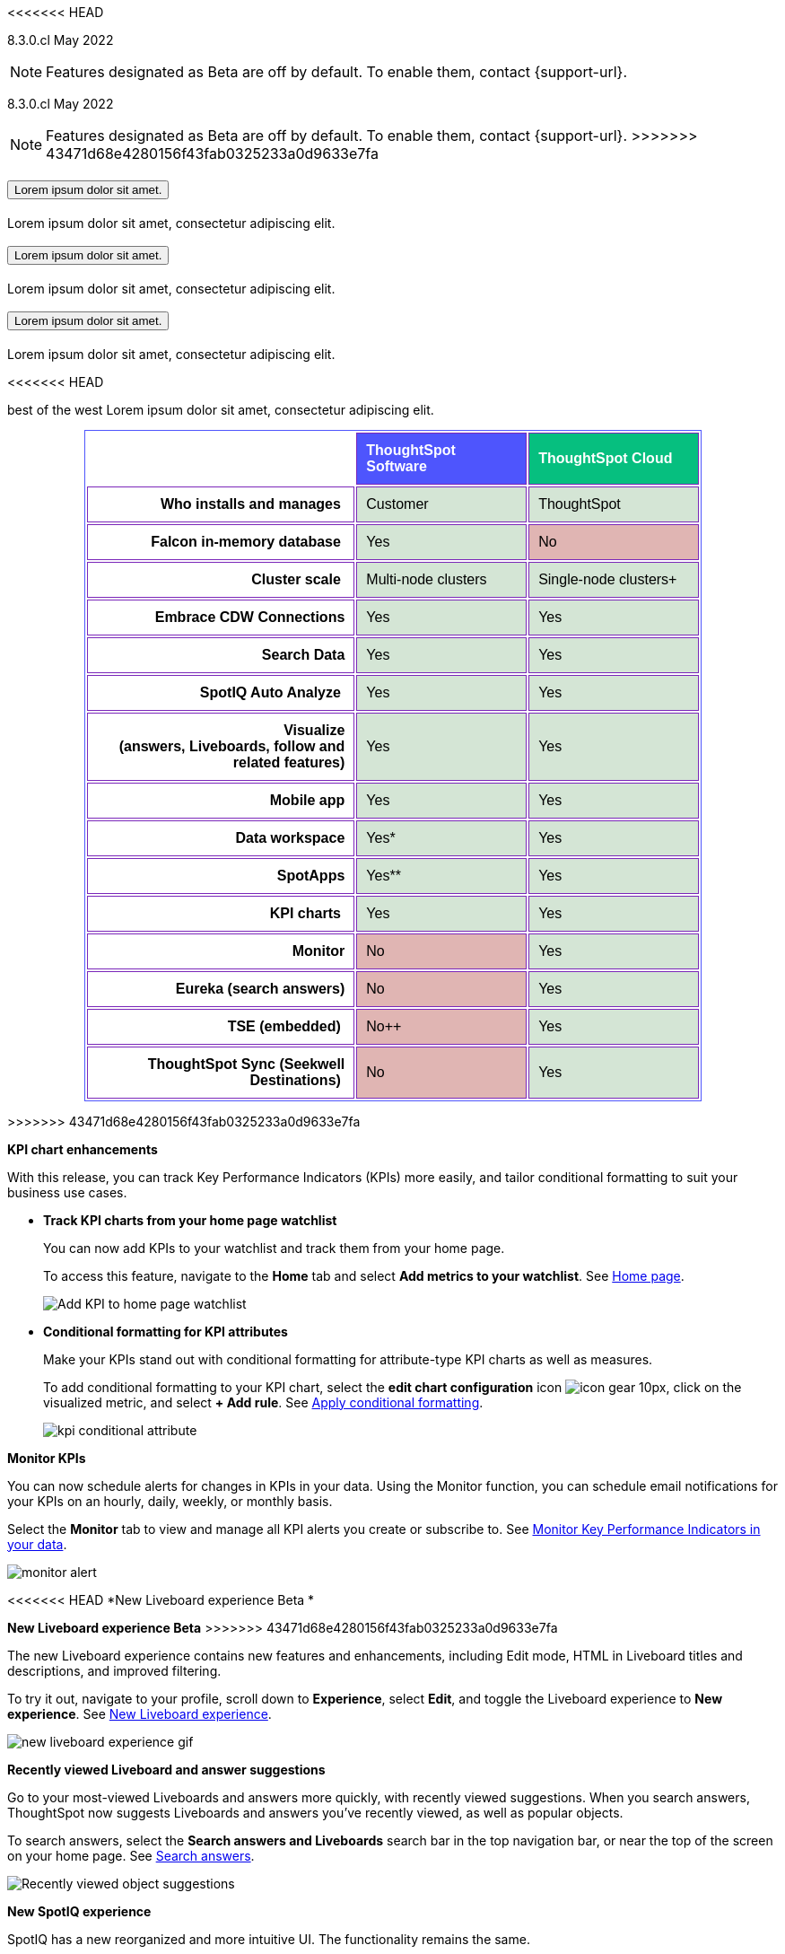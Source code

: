 [.conceal-title]
= {empty}
:page-layout: snippet

<<<<<<< HEAD
++++
<style>
.tableBorder {
 border-bottom-color: #7a26b9;
 border-top-color: #7a26b9;
 border-top-style: solid;
 border-top-width: 1px;
 border-bottom-style: solid;
 border-bottom-width: 1px;
 border-left-color: #7a26b9;
 border-left-style: solid;
 border-left-width: 1px;
 border-right-color: #7a26b9;
 border-right-style: solid;
 border-right-width: 1px;
}
</style>
++++

[label label-dep]#8.3.0.cl# May 2022

NOTE: Features designated as [.badge.badge-update-whats-new-beta-note]#Beta# are off by default. To enable them, contact {support-url}.
=======
[label label-dep]#8.3.0.cl# May 2022

NOTE: Features designated as [.badge-snippet.badge-update-snippet]#Beta# are off by default. To enable them, contact {support-url}.
>>>>>>> 43471d68e4280156f43fab0325233a0d9633e7fa

[#primary-8.3.0.cl]

++++
<div class="accordion-container">
  <div class="ac">
    <h2 class="ac-header">
      <button type="button" class="ac-trigger">Lorem ipsum dolor sit amet.</button>
    </h2>
    <div class="ac-panel">
      <p class="ac-text">Lorem ipsum dolor sit amet, consectetur adipiscing elit.</p>
    </div>
  </div>

  <div class="ac">
    <h2 class="ac-header">
      <button type="button" class="ac-trigger">Lorem ipsum dolor sit amet.</button>
    </h2>
    <div class="ac-panel">
      <p class="ac-text">Lorem ipsum dolor sit amet, consectetur adipiscing elit.</p>
    </div>
  </div>

  <div class="ac">
    <h2 class="ac-header">
      <button type="button" class="ac-trigger">Lorem ipsum dolor sit amet.</button>
    </h2>
    <div class="ac-panel">
      <p class="ac-text">Lorem ipsum dolor sit amet, consectetur adipiscing elit.</p>
    </div>
  </div>
</div>
++++
<<<<<<< HEAD
[.accordion-container.ac]
[.ac-header.ac-trigger]#best of the west#
[.ac-panel.ac-text]#Lorem ipsum dolor sit amet, consectetur adipiscing elit.#

++++
<table class="matrix" width="80%" border="1" bordercolor="#4e55fd" align="center" font-family="Optimo-Plain,sans-serif;">
  <tbody>
    <tr class="tableBorder">
      <th class="tableBorder" scope="col" width="44%" style="color:black;padding:10px;border:1px"></th>
      <th class="tableBorder" scope="col" width="28%" style="color:white;padding:10px;font-family:Optimo-Plain,sans-serif;" bgcolor="#4e55fd" align="left">ThoughtSpot Software</th>
      <th scope="col" width="28%" style="color:white;padding:10px;font-family:Optimo-Plain,sans-serif;" bgcolor="#06bf7f" align="left">ThoughtSpot Cloud</th>
    </tr>
    <tr class="tableBorder">
      <th scope="row" align="right" style="color:black;padding:10px;font-family:Optimo-Plain,sans-serif;">Who installs and manages&nbsp;</th>
      <td bgcolor="#d4e5d5" style="color:black;padding:10px;font-family:Optimo-Plain,sans-serif;">Customer</td>
      <td bgcolor="#d4e5d5" style="color:black;padding:10px;font-family:Optimo-Plain,sans-serif;">ThoughtSpot</td>
    </tr>
    <tr class="tableBorder">
      <th scope="row" align="right" style="color:black;padding:10px;font-family:Optimo-Plain,sans-serif;">Falcon in-memory database&nbsp;</th>
      <td bgcolor="#d4e5d5" style="color:black;padding:10px;font-family:Optimo-Plain,sans-serif;">Yes</td>
      <td bgcolor="#e0b5b3" style="color:black;padding:10px;font-family:Optimo-Plain,sans-serif;">No</td>
    </tr>
    <tr class="tableBorder">
      <th scope="row" align="right" style="color:black;padding:10px;font-family:Optimo-Plain,sans-serif;">Cluster scale&nbsp;</th>
      <td bgcolor="#d4e5d5" style="color:black;padding:10px;font-family:Optimo-Plain,sans-serif;">Multi-node clusters</td>
      <td bgcolor="#d4e5d5" style="color:black;padding:10px;font-family:Optimo-Plain,sans-serif;">Single-node clusters+</td>
    </tr>
    <tr class="tableBorder">
      <th scope="row" align="right" style="color:black;padding:10px;font-family:Optimo-Plain,sans-serif;">Embrace CDW Connections</th>
      <td bgcolor="#d4e5d5" style="color:black;padding:10px;font-family:Optimo-Plain,sans-serif;">Yes</td>
      <td bgcolor="#d4e5d5" style="color:black;padding:10px;font-family:Optimo-Plain,sans-serif;">Yes</td>
    </tr>
    <tr class="tableBorder">
      <th scope="row" align="right" style="color:black;padding:10px;font-family:Optimo-Plain,sans-serif;">Search Data</th>
      <td bgcolor="#d4e5d5" style="color:black;padding:10px;font-family:Optimo-Plain,sans-serif;">Yes</td>
      <td bgcolor="#d4e5d5" style="color:black;padding:10px;font-family:Optimo-Plain,sans-serif;">Yes</td>
    </tr>
    <tr class="tableBorder">
      <th scope="row" align="right" style="color:black;padding:10px;font-family:Optimo-Plain,sans-serif;">SpotIQ Auto Analyze&nbsp;</th>
      <td bgcolor="#d4e5d5" style="color:black;padding:10px;font-family:Optimo-Plain,sans-serif;">Yes</td>
      <td bgcolor="#d4e5d5" style="color:black;padding:10px;font-family:Optimo-Plain,sans-serif;">Yes</td>
    </tr>
    <tr class="tableBorder">
      <th scope="row" align="right" style="color:black;padding:10px;font-family:Optimo-Plain,sans-serif;">Visualize <br>
		  (answers, Liveboards, follow and related features)</th>
      <td bgcolor="#d4e5d5" style="color:black;padding:10px;font-family:Optimo-Plain,sans-serif;">Yes</td>
      <td bgcolor="#d4e5d5" style="color:black;padding:10px;font-family:Optimo-Plain,sans-serif;">Yes</td>
    </tr>
    <tr class="tableBorder">
      <th scope="row" align="right" style="color:black;padding:10px;font-family:Optimo-Plain,sans-serif;">&nbsp;Mobile app</th>
      <td bgcolor="#d4e5d5" style="color:black;padding:10px;font-family:Optimo-Plain,sans-serif;">Yes</td>
      <td bgcolor="#d4e5d5" style="color:black;padding:10px;font-family:Optimo-Plain,sans-serif;">Yes</td>
    </tr>
    <tr class="tableBorder">
      <th scope="row" align="right" style="color:black;padding:10px;font-family:Optimo-Plain,sans-serif;">Data workspace</th>
      <td bgcolor="#d4e5d5" style="color:black;padding:10px;font-family:Optimo-Plain,sans-serif;">Yes*</td>
      <td bgcolor="#d4e5d5" style="color:black;padding:10px;font-family:Optimo-Plain,sans-serif;">Yes</td>
    </tr>
    <tr class="tableBorder">
      <th scope="row" align="right" style="color:black;padding:10px;font-family:Optimo-Plain,sans-serif;">SpotApps</th>
      <td bgcolor="#d4e5d5" style="color:black;padding:10px;font-family:Optimo-Plain,sans-serif;">Yes**</td>
      <td bgcolor="#d4e5d5" style="color:black;padding:10px;font-family:Optimo-Plain,sans-serif;">Yes</td>
    </tr>
    <tr class="tableBorder">
      <th scope="row" align="right" style="color:black;padding:10px;font-family:Optimo-Plain,sans-serif;">KPI charts&nbsp;</th>
      <td bgcolor="#d4e5d5" style="color:black;padding:10px;font-family:Optimo-Plain,sans-serif;">Yes</td>
      <td bgcolor="#d4e5d5" style="color:black;padding:10px;font-family:Optimo-Plain,sans-serif;">Yes</td>
    </tr>
    <tr class="tableBorder">
      <th scope="row" align="right" style="color:black;padding:10px;font-family:Optimo-Plain,sans-serif;">Monitor</th>
      <td bgcolor="#e0b5b3" style="color:black;padding:10px;font-family:Optimo-Plain,sans-serif;">No</td>
      <td bgcolor="#d4e5d5" style="color:black;padding:10px;font-family:Optimo-Plain,sans-serif;">Yes</td>
    </tr>
    <tr class="tableBorder">
      <th scope="row" align="right" style="color:black;padding:10px;font-family:Optimo-Plain,sans-serif;">Eureka (search answers)</th>
      <td bgcolor="#e0b5b3" style="color:black;padding:10px;font-family:Optimo-Plain,sans-serif;">No</td>
      <td bgcolor="#d4e5d5" style="color:black;padding:10px;font-family:Optimo-Plain,sans-serif;">Yes</td>
    </tr>
    <tr class="tableBorder">
      <th class="tableBorder" scope="row" align="right" style="color:black;padding:10px;font-family:Optimo-Plain,sans-serif;">TSE (embedded)&nbsp;</th>
      <td class="tableBorder" bgcolor="#e0b5b3" style="color:black;padding:10px;font-family:Optimo-Plain,sans-serif;">No++</td>
      <td class="tableBorder" bgcolor="#d4e5d5" style="color:black;padding:10px;font-family:Optimo-Plain,sans-serif;">Yes</td>
    </tr>
    <tr class="tableBorder">
      <th scope="row" align="right" style="color:black;padding:10px;font-family:Optimo-Plain,sans-serif;">ThoughtSpot Sync (Seekwell Destinations)&nbsp;</th>
      <td bgcolor="#e0b5b3" style="color:black;padding:10px;font-family:Optimo-Plain,sans-serif;">No</td>
      <td bgcolor="#d4e5d5" style="color:black;padding:10px;font-family:Optimo-Plain,sans-serif;">Yes</td>
    </tr>
  </tbody>
</table>
++++
=======
>>>>>>> 43471d68e4280156f43fab0325233a0d9633e7fa

[#8-3-0-cl-kpi]
*KPI chart enhancements*

With this release, you can track Key Performance Indicators (KPIs) more easily, and tailor conditional formatting to suit your business use cases.

[#8-3-0-cl-kpi-homepage]
* *Track KPI charts from your home page watchlist*
+
You can now add KPIs to your watchlist and track them from your home page.
+
To access this feature, navigate to the *Home* tab and select *Add metrics to your watchlist*. [.show-hide]#See xref:thoughtspot-one-homepage.adoc#quick-links[Home page].#
+
image:kpi-watchlist.gif[Add KPI to home page watchlist]

[#8-3-0-cl-kpi-conditional-formatting]
* *Conditional formatting for KPI attributes*
+
Make your KPIs stand out with conditional formatting for attribute-type KPI charts as well as measures.
+
To add conditional formatting to your KPI chart, select the *edit chart configuration* icon image:icon-gear-10px.png[], click on the visualized metric, and select *+ Add rule*. [.show-hide]#See xref:chart-kpi.adoc#kpi-conditional[Apply conditional formatting].#
+
image:kpi-conditional-attribute.gif[]

[#8-3-0-cl-monitor]
*Monitor KPIs*

You can now schedule alerts for changes in KPIs in your data. Using the Monitor function, you can schedule email notifications for your KPIs on an hourly, daily, weekly, or monthly basis.

Select the *Monitor* tab to view and manage all KPI alerts you create or subscribe to. [.show-hide]#See xref:monitor.adoc[Monitor Key Performance Indicators in your data].#

image:monitor-alert.png[]

[#8-3-0-cl-liveboard-v2]
<<<<<<< HEAD
*New Liveboard experience [.badge.badge-update-whats-new-beta]#Beta# *
=======
*New Liveboard experience [.badge-snippet.badge-update-snippet]#Beta#*
>>>>>>> 43471d68e4280156f43fab0325233a0d9633e7fa

The new Liveboard experience contains new features and enhancements, including Edit mode, HTML in Liveboard titles and descriptions, and improved filtering.

To try it out, navigate to your profile, scroll down to *Experience*, select *Edit*, and toggle the Liveboard experience to *New experience*. [.show-hide]#See xref:liveboard-experience-new.adoc[New Liveboard experience].#

image::new-liveboard-experience-gif.gif[]

[#8-3-0-cl-previously-viewed]
*Recently viewed Liveboard and answer suggestions*

Go to your most-viewed Liveboards and answers more quickly, with recently viewed suggestions. When you search answers, ThoughtSpot now suggests Liveboards and answers you've recently viewed, as well as popular objects.

To search answers, select the *Search answers and Liveboards* search bar in the top navigation bar, or near the top of the screen on your home page. [.show-hide]#See xref:search-answers.adoc[Search answers].#

image::search-suggestions.png[Recently viewed object suggestions]

[#8-3-0-cl-spotiq]
*New SpotIQ experience*

SpotIQ has a new reorganized and more intuitive UI. The functionality remains the same.

To try it out, navigate to your profile, scroll down to *Experience*, select *Edit*, and toggle the SpotIQ experience to *New experience*. [.show-hide]#See xref:spotiq.adoc[SpotIQ].#

image::spotiq-v2-ui.png[New SpotIQ experience]

[#8-3-0-cl-search-data]
*Search data button*

You can now search data without disrupting your workflow. Just right-click the *Search data* button in the top navigation bar to open search in a new tab.

image::search-data-new-tab.gif[Navigate to new tab to search data]

'''
[#secondary-8.3.0.cl]
*_Other features and enhancements_*

[#8-3-0-cl-dbt]
<<<<<<< HEAD
*Integration with dbt [.badge.badge-update-whats-new-beta]#Beta# *
=======
*Integration with dbt [.badge-snippet.badge-update-snippet]#Beta#*
>>>>>>> 43471d68e4280156f43fab0325233a0d9633e7fa

With the new dbt integration, you provide your existing dbt models and ThoughtSpot automatically creates worksheets you can use to query your data.

To try out dbt integration, navigate to the *Data* tab, and select *Utilities*. Select *dbt Integration*.

image::dbt-integration.png[]

[#8-3-0-cl-connections]
*Connections*

// summary sentence

[#8-3-0-cl-oracle]
* *image:oracle_sm.png[] Oracle connections support Exadata and ADW*
+
The Oracle ADW connection is renamed to Oracle. Existing ADW connections continue to work. There are now two options:
 *_Cloud_* for ADW connections, and *_On Premise_* for Exadata or other on-premise Oracle databases. [.show-hide]#See xref:connections-adw.adoc[Oracle].#

[#8-3-0-cl-dremio]
* *image:dremio_sm.png[] Dremio*
+
Dremio is a new connection type, which supports OAuth authentication. [.show-hide]#See xref:connections-dremio.adoc[Dremio].#

[#8-3-0-cl-databricks-security]
* *image:databricks_sm.png[] OAuth for Databricks*
+
Databricks connections now support OAuth authentication. [.show-hide]#See xref:connections-databricks.adoc[Databricks].#

[#8-3-0-cl-encryption]
*Advanced data encryption at rest*

You now have more granular user and folder-level controls for encrypting your persistent data, with advanced data encryption at rest (EAR).

[#8-3-0-cl-spotapps]
<<<<<<< HEAD
[discrete]
=== Jira Issue Management SpotApp [.badge.badge-update-whats-new-beta]#Beta#
=======
*Jira Issue Management SpotApp [.badge-snippet.badge-update-snippet]  #Beta#*
>>>>>>> 43471d68e4280156f43fab0325233a0d9633e7fa

With the new Jira Issue Management Spot App, you can analyze your issue tracking data. It maps your Jira data to SpotApp columns, and creates customizable worksheets, answers, and Liveboards, based on your data.

image::spotapps-jira.png[Jira SpotApp]

*ThoughtSpot Everywhere*

For new features and enhancements introduced in this release for ThoughtSpot Everywhere, see https://developers.thoughtspot.com/docs/?pageid=whats-new[ThoughtSpot Developer Documentation^].

*About beta features*

Beta features are off by default. To enable them, contact {support-url}.
